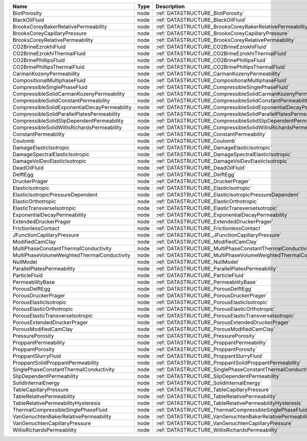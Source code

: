 

============================================= ==== ================================================================== 
Name                                          Type Description                                                      
============================================= ==== ================================================================== 
BiotPorosity                                  node :ref:`DATASTRUCTURE_BiotPorosity`                                
BlackOilFluid                                 node :ref:`DATASTRUCTURE_BlackOilFluid`                               
BrooksCoreyBakerRelativePermeability          node :ref:`DATASTRUCTURE_BrooksCoreyBakerRelativePermeability`        
BrooksCoreyCapillaryPressure                  node :ref:`DATASTRUCTURE_BrooksCoreyCapillaryPressure`                
BrooksCoreyRelativePermeability               node :ref:`DATASTRUCTURE_BrooksCoreyRelativePermeability`             
CO2BrineEzrokhiFluid                          node :ref:`DATASTRUCTURE_CO2BrineEzrokhiFluid`                        
CO2BrineEzrokhiThermalFluid                   node :ref:`DATASTRUCTURE_CO2BrineEzrokhiThermalFluid`                 
CO2BrinePhillipsFluid                         node :ref:`DATASTRUCTURE_CO2BrinePhillipsFluid`                       
CO2BrinePhillipsThermalFluid                  node :ref:`DATASTRUCTURE_CO2BrinePhillipsThermalFluid`                
CarmanKozenyPermeability                      node :ref:`DATASTRUCTURE_CarmanKozenyPermeability`                    
CompositionalMultiphaseFluid                  node :ref:`DATASTRUCTURE_CompositionalMultiphaseFluid`                
CompressibleSinglePhaseFluid                  node :ref:`DATASTRUCTURE_CompressibleSinglePhaseFluid`                
CompressibleSolidCarmanKozenyPermeability     node :ref:`DATASTRUCTURE_CompressibleSolidCarmanKozenyPermeability`   
CompressibleSolidConstantPermeability         node :ref:`DATASTRUCTURE_CompressibleSolidConstantPermeability` 
CompressibleSolidExponentialDecayPermeability node :ref:`DATASTRUCTURE_CompressibleSolidExponentialDecayPermeability`             
CompressibleSolidParallelPlatesPermeability   node :ref:`DATASTRUCTURE_CompressibleSolidParallelPlatesPermeability` 
CompressibleSolidSlipDependentPermeability    node :ref:`DATASTRUCTURE_CompressibleSolidSlipDependentPermeability`
CompressibleSolidWillisRichardsPermeability   node :ref:`DATASTRUCTURE_CompressibleSolidWillisRichardsPermeability`   
ConstantPermeability                          node :ref:`DATASTRUCTURE_ConstantPermeability`                        
Coulomb                                       node :ref:`DATASTRUCTURE_Coulomb`                                     
DamageElasticIsotropic                        node :ref:`DATASTRUCTURE_DamageElasticIsotropic`                      
DamageSpectralElasticIsotropic                node :ref:`DATASTRUCTURE_DamageSpectralElasticIsotropic`              
DamageVolDevElasticIsotropic                  node :ref:`DATASTRUCTURE_DamageVolDevElasticIsotropic`                
DeadOilFluid                                  node :ref:`DATASTRUCTURE_DeadOilFluid`                                
DelftEgg                                      node :ref:`DATASTRUCTURE_DelftEgg`                                    
DruckerPrager                                 node :ref:`DATASTRUCTURE_DruckerPrager`                               
ElasticIsotropic                              node :ref:`DATASTRUCTURE_ElasticIsotropic`                            
ElasticIsotropicPressureDependent             node :ref:`DATASTRUCTURE_ElasticIsotropicPressureDependent`           
ElasticOrthotropic                            node :ref:`DATASTRUCTURE_ElasticOrthotropic`                          
ElasticTransverseIsotropic                    node :ref:`DATASTRUCTURE_ElasticTransverseIsotropic` 
ExponentialDecayPermeability                  node :ref:`DATASTRUCTURE_ExponentialDecayPermeability`                              
ExtendedDruckerPrager                         node :ref:`DATASTRUCTURE_ExtendedDruckerPrager`                       
FrictionlessContact                           node :ref:`DATASTRUCTURE_FrictionlessContact`                         
JFunctionCapillaryPressure                    node :ref:`DATASTRUCTURE_JFunctionCapillaryPressure`                  
ModifiedCamClay                               node :ref:`DATASTRUCTURE_ModifiedCamClay`                             
MultiPhaseConstantThermalConductivity         node :ref:`DATASTRUCTURE_MultiPhaseConstantThermalConductivity`       
MultiPhaseVolumeWeightedThermalConductivity   node :ref:`DATASTRUCTURE_MultiPhaseVolumeWeightedThermalConductivity` 
NullModel                                     node :ref:`DATASTRUCTURE_NullModel`                                   
ParallelPlatesPermeability                    node :ref:`DATASTRUCTURE_ParallelPlatesPermeability`                  
ParticleFluid                                 node :ref:`DATASTRUCTURE_ParticleFluid`                               
PermeabilityBase                              node :ref:`DATASTRUCTURE_PermeabilityBase`                            
PorousDelftEgg                                node :ref:`DATASTRUCTURE_PorousDelftEgg`                              
PorousDruckerPrager                           node :ref:`DATASTRUCTURE_PorousDruckerPrager`                         
PorousElasticIsotropic                        node :ref:`DATASTRUCTURE_PorousElasticIsotropic`                      
PorousElasticOrthotropic                      node :ref:`DATASTRUCTURE_PorousElasticOrthotropic`                    
PorousElasticTransverseIsotropic              node :ref:`DATASTRUCTURE_PorousElasticTransverseIsotropic`            
PorousExtendedDruckerPrager                   node :ref:`DATASTRUCTURE_PorousExtendedDruckerPrager`                 
PorousModifiedCamClay                         node :ref:`DATASTRUCTURE_PorousModifiedCamClay`                       
PressurePorosity                              node :ref:`DATASTRUCTURE_PressurePorosity`                            
ProppantPermeability                          node :ref:`DATASTRUCTURE_ProppantPermeability`                        
ProppantPorosity                              node :ref:`DATASTRUCTURE_ProppantPorosity`                            
ProppantSlurryFluid                           node :ref:`DATASTRUCTURE_ProppantSlurryFluid`                         
ProppantSolidProppantPermeability             node :ref:`DATASTRUCTURE_ProppantSolidProppantPermeability`           
SinglePhaseConstantThermalConductivity        node :ref:`DATASTRUCTURE_SinglePhaseConstantThermalConductivity`      
SlipDependentPermeability                     node :ref:`DATASTRUCTURE_SlipDependentPermeability`                   
SolidInternalEnergy                           node :ref:`DATASTRUCTURE_SolidInternalEnergy`                         
TableCapillaryPressure                        node :ref:`DATASTRUCTURE_TableCapillaryPressure`                      
TableRelativePermeability                     node :ref:`DATASTRUCTURE_TableRelativePermeability`                   
TableRelativePermeabilityHysteresis           node :ref:`DATASTRUCTURE_TableRelativePermeabilityHysteresis`         
ThermalCompressibleSinglePhaseFluid           node :ref:`DATASTRUCTURE_ThermalCompressibleSinglePhaseFluid`         
VanGenuchtenBakerRelativePermeability         node :ref:`DATASTRUCTURE_VanGenuchtenBakerRelativePermeability`       
VanGenuchtenCapillaryPressure                 node :ref:`DATASTRUCTURE_VanGenuchtenCapillaryPressure`               
WillisRichardsPermeability                    node :ref:`DATASTRUCTURE_WillisRichardsPermeability`         
============================================= ==== ================================================================== 



